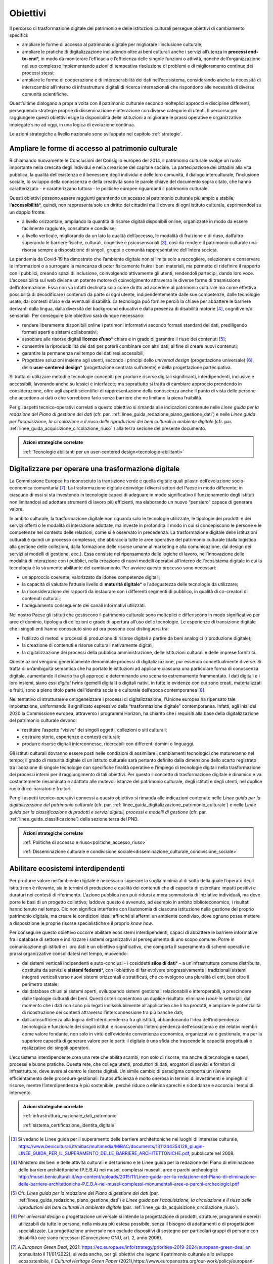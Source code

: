 .. _visione-obiettivi:

Obiettivi
=========

Il percorso di trasformazione digitale del patrimonio e delle
istituzioni culturali persegue obiettivi di cambiamento specifici:

-  ampliare le forme di accesso al patrimonio digitale per
   migliorare l’inclusione culturale;

-  ampliare le pratiche di digitalizzazione includendo oltre ai
   beni culturali anche i servizi all’utenza in **processi
   end-to-end**\*, in modo da monitorare l’efficacia e
   l’efficienza delle singole funzioni o attività, nonché
   dell’organizzazione nel suo complesso implementando azioni di
   tempestiva risoluzione di problemi e di miglioramento continuo
   dei processi stessi;

-  ampliare le forme di cooperazione e di interoperabilità dei
   dati nell’ecosistema, considerando anche la necessità di
   interscambio all’interno di infrastrutture digitali di ricerca
   internazionali che rispondono alle necessità di diverse
   comunità scientifiche.

Quest’ultime dialogano a propria volta con il patrimonio culturale secondo molteplici approcci e discipline differenti, perseguendo strategie proprie di disseminazione e interazione con diverse categorie di utenti. Il percorso per raggiungere questi obiettivi esige la disponibilità delle istituzioni a migliorare le prassi operative e organizzative impiegate sino ad oggi, in una logica di evoluzione continua.

Le azioni strategiche a livello nazionale sono sviluppate nel
capitolo :ref:`strategie`.

Ampliare le forme di accesso al patrimonio culturale
-----------------------------------------------------

Richiamando nuovamente le Conclusioni del Consiglio europeo del
2014, il patrimonio culturale svolge un ruolo importante nella
crescita degli individui e nella creazione del capitale sociale.
La partecipazione dei cittadini alla vita pubblica, la qualità
dell’esistenza e il benessere degli individui e delle loro
comunità, il dialogo interculturale, l’inclusione sociale, lo
sviluppo della conoscenza e della creatività sono le parole
chiave del documento sopra citato, che hanno caratterizzato - e
caratterizzano tuttora - le politiche europee riguardanti il
patrimonio culturale.

Questi obiettivi possono essere raggiunti garantendo un accesso
al patrimonio culturale più ampio e stabile;
l’**accessibilità**\*, quindi, non rappresenta solo un diritto
dei cittadini ma il dovere di ogni istituto culturale,
esprimendosi su un doppio fronte:

-  a livello orizzontale, ampliando la quantità di risorse
   digitali disponibili online, organizzate in modo da essere
   facilmente raggiunte, consultate e condivise;

-  a livello verticale, migliorando da un lato la qualità
   dell’accesso, le modalità di fruizione e di riuso, dall’altro
   superando le barriere fisiche, culturali, cognitive e
   psicosensoriali [3]_, così da rendere il patrimonio culturale
   una risorsa sempre a disposizione di singoli, gruppi e
   comunità rappresentative dell‘intera società.

La pandemia da Covid-19 ha dimostrato che l’ambiente digitale non
si limita solo a raccogliere, selezionare e conservare le
informazioni o a surrogare la mancanza di poter fisicamente
fruire i beni materiali, ma permette di ridefinire il rapporto
con i pubblici, creando spazi di inclusione, coinvolgendo
attivamente gli utenti, rendendoli partecipi, dando loro voce.
L’accessibilità sul web diviene un potente motore di
coinvolgimento attraverso le diverse forme di trasmissione
dell’informazione. Essa non va infatti declinata solo come
diritto ad accedere al patrimonio culturale ma come effettiva
possibilità di decodificare i contenuti da parte di ogni utente,
indipendentemente dalle sue competenze, dalle tecnologie usate,
dai contesti d’uso e da eventuali disabilità. La tecnologia può
fornire perciò la chiave per abbattere le barriere derivanti
dalla lingua, dalla diversità dei background educativi e dalla
presenza di disabilità motorie [4]_, cognitive e/o sensoriali.
Per conseguire tale obiettivo sarà dunque necessario:

-  rendere liberamente disponibili online i patrimoni informativi
   secondo formati standard dei dati, prediligendo formati aperti
   e sistemi collaborativi;

-  associare alle risorse digitali **licenze d’uso**\* chiare e
   in grado di garantire il riuso dei contenuti [5]_;

-  consentire la riproducibilità dei dati per poterli combinare
   con altri dati, al fine di creare nuovi contenuti;

-  garantire la permanenza nel tempo dei dati resi accessibili;

-  Progettare soluzioni insieme agli utenti, secondo i principi
   dello *universal design* (progettazione universale) [6]_,
   dello **user-centered design**\* (progettazione centrata
   sull’utente) e della progettazione partecipativa.

Si tratta di utilizzare metodi e tecnologie concepiti per
produrre risorse digitali significanti, interdipendenti,
inclusive e accessibili, lavorando anche su lessici e interfacce;
ma soprattutto si tratta di cambiare approccio prendendo in
considerazione, oltre agli aspetti scientifici di
rappresentazione della conoscenza anche il punto di vista delle
persone che accedono ai dati o che vorrebbero farlo senza
barriere che ne limitano la piena fruibilità.

Per gli aspetti tecnico-operativi correlati a questo obiettivo si rimanda alle indicazioni contenute nelle *Linee guida per la redazione del Piano di gestione dei dati* (cfr. par. :ref:`linee_guida_redazione_piano_gestione_dati`) e nelle *Linee guida per l’acquisizione, la circolazione e il riuso delle riproduzioni dei beni culturali in ambiente digitale* (cfr. par. :ref:`linee_guida_acquisizione_circolazione_riuso` ) alla terza sezione del presente documento.

.. admonition:: Azioni strategiche correlate

   :ref:`Tecnologie abilitanti per un user-centered design<tecnologie-abilitanti>`


Digitalizzare per operare una trasformazione digitale
-----------------------------------------------------

La Commissione Europea ha riconosciuto la transizione verde e
quella digitale quali pilastri dell’evoluzione socio-economica
comunitaria [7]_. La trasformazione digitale coinvolge i diversi
settori del Paese in modo differente; in ciascuno di essi si sta
investendo in tecnologie capaci di adeguare in modo significativo
il funzionamento degli istituti non limitandosi ad adottare
strumenti di lavoro più efficienti, ma elaborando un nuovo
“pensiero” capace di generare valore.

In ambito culturale, la trasformazione digitale non riguarda solo
le tecnologie utilizzate, le tipologie dei prodotti e dei servizi
offerti o le modalità di interazione adottate, ma investe in
profondità il modo in cui si concepiscono le persone e le
competenze nel contesto delle relazioni, come si è osservato in
precedenza. La trasformazione digitale delle istituzioni
culturali è quindi un processo complesso, che abbraccia tutte le
aree operative del patrimonio culturale (dalla logistica alla
gestione delle collezioni, dalla formazione delle risorse umane
al marketing e alla comunicazione, dal design dei servizi ai
modelli di gestione, ecc.). Essa consiste nel ripensamento delle
logiche di lavoro, nell’innovazione delle modalità di interazione
con i pubblici, nella creazione di nuovi modelli operativi
all’interno dell’ecosistema digitale in cui la tecnologia è lo
strumento abilitante del cambiamento. Per avviare questo processo
sono necessari:

-  un approccio coerente, valorizzato da idonee competenze
   digitali;

-  la capacità di valutare l’attuale livello di **maturità
   digitale**\* e l’adeguatezza delle tecnologie da utilizzare;

-  la riconsiderazione dei rapporti da instaurare con i
   differenti segmenti di pubblico, in qualità di co-creatori di
   contenuti culturali;

-  l'adeguamento conseguente dei canali informativi utilizzati.

Nel nostro Paese gli istituti che gestiscono il patrimonio
culturale sono molteplici e differiscono in modo significativo
per aree di dominio, tipologia di collezioni e grado di apertura
all’uso delle tecnologie. Le esperienze di transizione digitale
che i singoli enti hanno conosciuto sino ad ora possono così
distinguersi tra:

-  l’utilizzo di metodi e processi di produzione di risorse
   digitali a partire da beni analogici (riproduzione digitale);

-  la creazione di contenuti e risorse culturali nativamente
   digitali;

-  la digitalizzazione dei processi della pubblica
   amministrazione, delle Istituzioni culturali e delle imprese
   fornitrici.

Queste azioni vengono genericamente denominate processi di
digitalizzazione, pur essendo concettualmente diverse. Si tratta
di un’ambiguità semantica che ha portato le istituzioni ad
applicare ciascuna una particolare forma di conoscenza digitale,
aumentando il divario tra gli approcci e determinando uno
scenario estremamente frammentato. I dati digitali e i loro
insiemi, siano essi *digital twins* (gemelli digitali) o digitali
nativi, in tutte le evidenze con cui sono creati, materializzati
e fruiti, sono a pieno titolo parte dell’identità sociale e
culturale dell’epoca contemporanea [8]_.

Nel tentativo di strutturare e omogeneizzare i processi di
digitalizzazione, l’Unione europea ha ripensato tale
impostazione, uniformando il significato espressivo della
“trasformazione digitale” contemporanea. Infatti, agli inizi del
2020 la Commissione europea, attraverso i programmi Horizon, ha
chiarito che i requisiti alla base della digitalizzazione del
patrimonio culturale devono:

-  restituire l’aspetto “visivo” dei singoli oggetti, collezioni
   o siti culturali;

-  costruire storie, esperienze e contesti culturali;

-  produrre risorse digitali interconnesse, ricercabili con
   differenti domini o linguaggi.

Gli istituti culturali dovranno essere posti nelle condizioni di
assimilare i cambiamenti tecnologici che matureranno nel tempo;
il grado di maturità digitale di un istituto culturale sarà
pertanto definito dalla dimensione dello scarto registrato tra
l’adozione di singole tecnologie con specifiche finalità
operative e l’impiego di tecnologie digitali nella trasformazione
dei processi interni per il raggiungimento di tali obiettivi. Per
questo il concetto di trasformazione digitale è dinamico e va
costantemente riesaminato e adattato alle mutevoli istanze del
patrimonio culturale, degli istituti e degli utenti, nel duplice
ruolo di co-narratori e fruitori.

Per gli aspetti tecnico-operativi connessi a questo obiettivo si
rimanda alle indicazioni contenute nelle *Linee guida per la digitalizzazione del patrimonio culturale* (cfr. par. :ref:`linee_guida_digitalizzazione_patrimonio_culturale`) e nelle *Linee guida per la classificazione di prodotti e servizi digitali, processi e modelli di gestione* (cfr. par. :ref:`linee_guida_classificazione`) della sezione terza del PND.

.. admonition:: Azioni strategiche correlate

   :ref:`Politiche di accesso e riuso<politiche_accesso_riuso>`

   :ref:`Disseminazione culturale e condivisione sociale<disseminazione_culturale_condivisione_sociale>`

.. _abilitare_ecosistemi_interdipendenti:

Abilitare ecosistemi interdipendenti
------------------------------------

Per produrre valore nell’ambiente digitale è necessario superare
la soglia minima al di sotto della quale l’operato degli istituti
non è rilevante, sia in termini di produzione e qualità dei
contenuti che di capacità di esercitare impatti positivi e
duraturi nei contesti di riferimento. L’azione pubblica non può
ridursi a mera sommatoria di iniziative individuali, ma deve
porre le basi di un progetto collettivo; laddove questo è
avvenuto, ad esempio in ambito biblioteconomico, i risultati
hanno tenuto nel tempo. Ciò non significa interferire con
l’autonomia di ciascuna istituzione nella gestione del proprio
patrimonio digitale, ma creare le condizioni ideali affinché si
affermi un ambiente condiviso, dove ognuno possa mettere a
disposizione le proprie risorse specialistiche e il proprio *know
how*.

Per conseguire questo obiettivo occorre abilitare ecosistemi
interdipendenti, capaci di abbattere le barriere informative fra
i database di settore e indirizzare i sistemi organizzativi al
perseguimento di uno scopo comune. Porre in comunicazione gli
istituti e i loro dati è un obiettivo significativo, che comporta
il superamento di schemi operativi e prassi organizzative
consolidatesi nel tempo, muovendo:

-  dai sistemi verticali indipendenti e auto-conclusi - i
   cosiddetti **silos di dati**\* - a un’infrastruttura comune
   distribuita, costituita da servizi e **sistemi federati**\*,
   con l’obiettivo di far evolvere progressivamente i
   tradizionali sistemi integrati verticali verso nuovi sistemi
   orizzontali e stratificati, che coinvolgono una pluralità di
   enti, ben oltre il perimetro statale;

-  dai database chiusi ai sistemi aperti, sviluppando sistemi
   gestionali relazionabili e interoperabili, a prescindere dalle
   tipologie culturali dei beni. Questi criteri consentono un
   duplice risultato: eliminare i *lock-in* settoriali, dal
   momento che i dati non sono più legati indissolubilmente
   all’applicativo che li ha prodotti, e ampliare le potenzialità
   di ricostruzione dei contesti attraverso l’interconnessione tra
   più banche dati;

-  dall’autosufficienza alla logica dell’interdipendenza fra gli
   istituti, abbandonando l’idea dell’indipendenza tecnologica e
   funzionale dei singoli istituti e riconoscendo
   l’interdipendenza dell’ecosistema e dei relativi membri come
   valore fondante, non solo in virtù dell’evidente convenienza
   economica, organizzativa e gestionale, ma per la superiore
   capacità di generare valore per le parti: il digitale è una
   sfida che trascende le capacità progettuali e realizzative dei
   singoli operatori.

L’ecosistema interdipendente crea una rete che abilita scambi,
non solo di risorse, ma anche di tecnologie e saperi, processi e
buone pratiche.  Questa rete, che collega utenti, produttori di
dati, erogatori di servizi e fornitori di infrastrutture, deve
avere al centro le risorse digitali. Un simile cambio di
paradigma comporta un rilevante efficientamento delle procedure
gestionali: l’autosufficienza è molto onerosa in termini di
investimenti e impieghi di risorse, mentre l’interdipendenza è
più sostenibile, perché riduce o elimina sprechi e ridondanze e
accorcia i tempi di intervento.

.. admonition:: Azioni strategiche correlate

  :ref:`infrastruttura_nazionale_dati_patrimonio`

  :ref:`sistema_certificazione_identita_digitale`


.. [3] Si vedano le Linee guida per il superamento delle barriere architettoniche nei luoghi di interesse culturale, https://www.beniculturali.it/mibac/multimedia/MiBAC/documents/1311244354128_plugin-LINEE_GUIDA_PER_IL_SUPERAMENTO_DELLE_BARRIERE_ARCHITETTONICHE.pdf, pubblicate nel 2008.

.. [4] Ministero dei beni e delle attività culturali e del turismo e le Linee guida per la redazione del Piano di eliminazione delle barriere architettoniche (P.E.B.A) nei musei, complessi museali, aree e parchi archeologici: http://musei.beniculturali.it/wp-content/uploads/2015/11/Linee-guida-per-la-redazione-del-Piano-di-eliminazione-delle-barriere-architettoniche-P.E.B.A-nei-musei-complessi-monumentali-aree-e-parchi-archeologici.pdf

.. [5] Cfr. *Linee guida per la redazione del Piano di gestione dei dati* (par. :ref:`linee_guida_redazione_piano_gestione_dati`) *e Linee guida per l’acquisizione, la circolazione e il riuso delle riproduzioni dei beni culturali in ambiente digitale* (par. :ref:`linee_guida_acquisizione_circolazione_riuso`).

.. [6] Per *universal design* o progettazione universale si intende la progettazione di prodotti, strutture, programmi e servizi utilizzabili da tutte le persone, nella misura più estesa possibile, senza il bisogno di adattamenti o di progettazioni specializzate. La progettazione universale non esclude dispositivi di sostegno per particolari gruppi di persone con disabilità ove siano necessari (Convenzione ONU, art. 2, anno 2006).

.. [7] A *European Green Deal*, 2021: https://ec.europa.eu/info/strategy/priorities-2019-2024/european-green-deal_en (consultato il 11/01/2022); si veda anche, per gli obiettivi che legano il patrimonio culturale allo sviluppo ecosostenibile, il *Cultural Heritage Green Paper* (2021),https://www.europanostra.org/our-work/policy/european-cultural-heritage-green-paper/

.. [8] "Il patrimonio culturale è costituto dalle risorse ereditate dal passato, in tutte le forme e gli aspetti — materiali, immateriali e digitali (prodotti originariamente in formato digitale e digitalizzati), ivi inclusi i monumenti, i siti, i paesaggi, le competenze, le prassi, le conoscenze e le espressioni della creatività umana, nonché le collezioni conservate e gestite da organismi pubblici e privati quali musei, biblioteche e archivi".  Conclusioni del Consiglio del 21 maggio 2014 relative al patrimonio culturale come risorsa strategica per un’Europa sostenibile (2014/C 183/08). https://culture.ec.europa.eu/it/cultural-heritage/eu-policy-for-cultural-heritage
